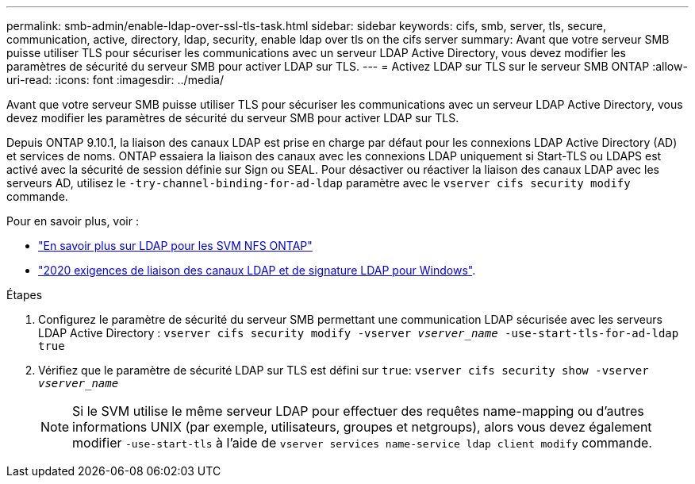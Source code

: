 ---
permalink: smb-admin/enable-ldap-over-ssl-tls-task.html 
sidebar: sidebar 
keywords: cifs, smb, server, tls, secure, communication, active, directory, ldap, security, enable ldap over tls on the cifs server 
summary: Avant que votre serveur SMB puisse utiliser TLS pour sécuriser les communications avec un serveur LDAP Active Directory, vous devez modifier les paramètres de sécurité du serveur SMB pour activer LDAP sur TLS. 
---
= Activez LDAP sur TLS sur le serveur SMB ONTAP
:allow-uri-read: 
:icons: font
:imagesdir: ../media/


[role="lead"]
Avant que votre serveur SMB puisse utiliser TLS pour sécuriser les communications avec un serveur LDAP Active Directory, vous devez modifier les paramètres de sécurité du serveur SMB pour activer LDAP sur TLS.

Depuis ONTAP 9.10.1, la liaison des canaux LDAP est prise en charge par défaut pour les connexions LDAP Active Directory (AD) et services de noms. ONTAP essaiera la liaison des canaux avec les connexions LDAP uniquement si Start-TLS ou LDAPS est activé avec la sécurité de session définie sur Sign ou SEAL. Pour désactiver ou réactiver la liaison des canaux LDAP avec les serveurs AD, utilisez le `-try-channel-binding-for-ad-ldap` paramètre avec le `vserver cifs security modify` commande.

Pour en savoir plus, voir :

* link:../nfs-admin/using-ldap-concept.html["En savoir plus sur LDAP pour les SVM NFS ONTAP"]
* link:https://support.microsoft.com/en-us/topic/2020-ldap-channel-binding-and-ldap-signing-requirements-for-windows-ef185fb8-00f7-167d-744c-f299a66fc00a["2020 exigences de liaison des canaux LDAP et de signature LDAP pour Windows"^].


.Étapes
. Configurez le paramètre de sécurité du serveur SMB permettant une communication LDAP sécurisée avec les serveurs LDAP Active Directory : `vserver cifs security modify -vserver _vserver_name_ -use-start-tls-for-ad-ldap true`
. Vérifiez que le paramètre de sécurité LDAP sur TLS est défini sur `true`: `vserver cifs security show -vserver _vserver_name_`
+
[NOTE]
====
Si le SVM utilise le même serveur LDAP pour effectuer des requêtes name-mapping ou d'autres informations UNIX (par exemple, utilisateurs, groupes et netgroups), alors vous devez également modifier `-use-start-tls` à l'aide de `vserver services name-service ldap client modify` commande.

====

